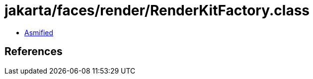= jakarta/faces/render/RenderKitFactory.class

 - link:RenderKitFactory-asmified.java[Asmified]

== References

